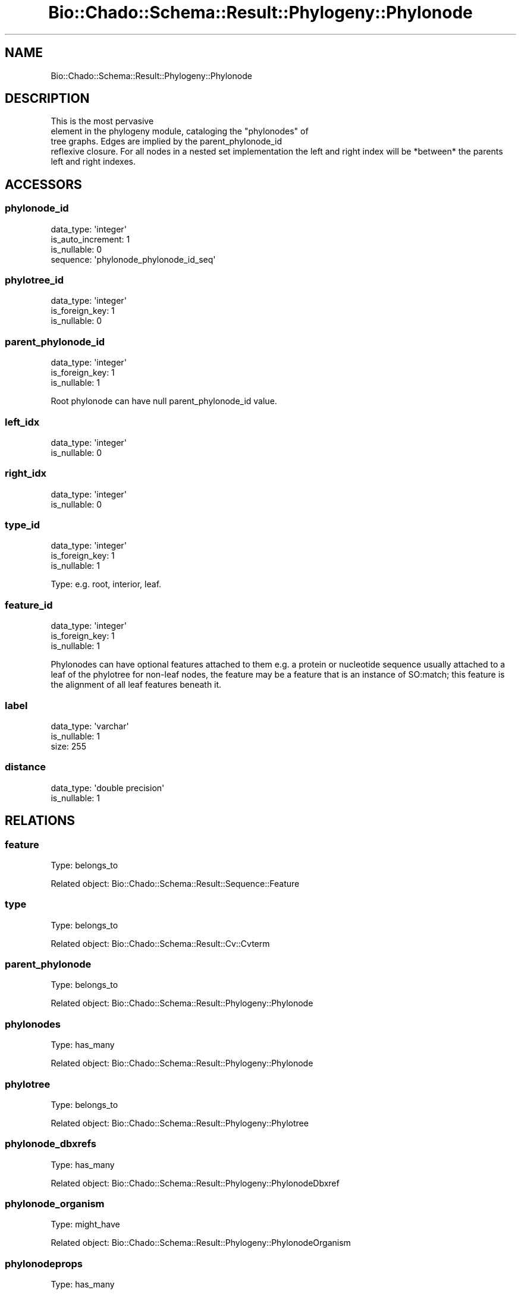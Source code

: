 .\" Automatically generated by Pod::Man 2.27 (Pod::Simple 3.28)
.\"
.\" Standard preamble:
.\" ========================================================================
.de Sp \" Vertical space (when we can't use .PP)
.if t .sp .5v
.if n .sp
..
.de Vb \" Begin verbatim text
.ft CW
.nf
.ne \\$1
..
.de Ve \" End verbatim text
.ft R
.fi
..
.\" Set up some character translations and predefined strings.  \*(-- will
.\" give an unbreakable dash, \*(PI will give pi, \*(L" will give a left
.\" double quote, and \*(R" will give a right double quote.  \*(C+ will
.\" give a nicer C++.  Capital omega is used to do unbreakable dashes and
.\" therefore won't be available.  \*(C` and \*(C' expand to `' in nroff,
.\" nothing in troff, for use with C<>.
.tr \(*W-
.ds C+ C\v'-.1v'\h'-1p'\s-2+\h'-1p'+\s0\v'.1v'\h'-1p'
.ie n \{\
.    ds -- \(*W-
.    ds PI pi
.    if (\n(.H=4u)&(1m=24u) .ds -- \(*W\h'-12u'\(*W\h'-12u'-\" diablo 10 pitch
.    if (\n(.H=4u)&(1m=20u) .ds -- \(*W\h'-12u'\(*W\h'-8u'-\"  diablo 12 pitch
.    ds L" ""
.    ds R" ""
.    ds C` ""
.    ds C' ""
'br\}
.el\{\
.    ds -- \|\(em\|
.    ds PI \(*p
.    ds L" ``
.    ds R" ''
.    ds C`
.    ds C'
'br\}
.\"
.\" Escape single quotes in literal strings from groff's Unicode transform.
.ie \n(.g .ds Aq \(aq
.el       .ds Aq '
.\"
.\" If the F register is turned on, we'll generate index entries on stderr for
.\" titles (.TH), headers (.SH), subsections (.SS), items (.Ip), and index
.\" entries marked with X<> in POD.  Of course, you'll have to process the
.\" output yourself in some meaningful fashion.
.\"
.\" Avoid warning from groff about undefined register 'F'.
.de IX
..
.nr rF 0
.if \n(.g .if rF .nr rF 1
.if (\n(rF:(\n(.g==0)) \{
.    if \nF \{
.        de IX
.        tm Index:\\$1\t\\n%\t"\\$2"
..
.        if !\nF==2 \{
.            nr % 0
.            nr F 2
.        \}
.    \}
.\}
.rr rF
.\"
.\" Accent mark definitions (@(#)ms.acc 1.5 88/02/08 SMI; from UCB 4.2).
.\" Fear.  Run.  Save yourself.  No user-serviceable parts.
.    \" fudge factors for nroff and troff
.if n \{\
.    ds #H 0
.    ds #V .8m
.    ds #F .3m
.    ds #[ \f1
.    ds #] \fP
.\}
.if t \{\
.    ds #H ((1u-(\\\\n(.fu%2u))*.13m)
.    ds #V .6m
.    ds #F 0
.    ds #[ \&
.    ds #] \&
.\}
.    \" simple accents for nroff and troff
.if n \{\
.    ds ' \&
.    ds ` \&
.    ds ^ \&
.    ds , \&
.    ds ~ ~
.    ds /
.\}
.if t \{\
.    ds ' \\k:\h'-(\\n(.wu*8/10-\*(#H)'\'\h"|\\n:u"
.    ds ` \\k:\h'-(\\n(.wu*8/10-\*(#H)'\`\h'|\\n:u'
.    ds ^ \\k:\h'-(\\n(.wu*10/11-\*(#H)'^\h'|\\n:u'
.    ds , \\k:\h'-(\\n(.wu*8/10)',\h'|\\n:u'
.    ds ~ \\k:\h'-(\\n(.wu-\*(#H-.1m)'~\h'|\\n:u'
.    ds / \\k:\h'-(\\n(.wu*8/10-\*(#H)'\z\(sl\h'|\\n:u'
.\}
.    \" troff and (daisy-wheel) nroff accents
.ds : \\k:\h'-(\\n(.wu*8/10-\*(#H+.1m+\*(#F)'\v'-\*(#V'\z.\h'.2m+\*(#F'.\h'|\\n:u'\v'\*(#V'
.ds 8 \h'\*(#H'\(*b\h'-\*(#H'
.ds o \\k:\h'-(\\n(.wu+\w'\(de'u-\*(#H)/2u'\v'-.3n'\*(#[\z\(de\v'.3n'\h'|\\n:u'\*(#]
.ds d- \h'\*(#H'\(pd\h'-\w'~'u'\v'-.25m'\f2\(hy\fP\v'.25m'\h'-\*(#H'
.ds D- D\\k:\h'-\w'D'u'\v'-.11m'\z\(hy\v'.11m'\h'|\\n:u'
.ds th \*(#[\v'.3m'\s+1I\s-1\v'-.3m'\h'-(\w'I'u*2/3)'\s-1o\s+1\*(#]
.ds Th \*(#[\s+2I\s-2\h'-\w'I'u*3/5'\v'-.3m'o\v'.3m'\*(#]
.ds ae a\h'-(\w'a'u*4/10)'e
.ds Ae A\h'-(\w'A'u*4/10)'E
.    \" corrections for vroff
.if v .ds ~ \\k:\h'-(\\n(.wu*9/10-\*(#H)'\s-2\u~\d\s+2\h'|\\n:u'
.if v .ds ^ \\k:\h'-(\\n(.wu*10/11-\*(#H)'\v'-.4m'^\v'.4m'\h'|\\n:u'
.    \" for low resolution devices (crt and lpr)
.if \n(.H>23 .if \n(.V>19 \
\{\
.    ds : e
.    ds 8 ss
.    ds o a
.    ds d- d\h'-1'\(ga
.    ds D- D\h'-1'\(hy
.    ds th \o'bp'
.    ds Th \o'LP'
.    ds ae ae
.    ds Ae AE
.\}
.rm #[ #] #H #V #F C
.\" ========================================================================
.\"
.IX Title "Bio::Chado::Schema::Result::Phylogeny::Phylonode 3"
.TH Bio::Chado::Schema::Result::Phylogeny::Phylonode 3 "2015-04-17" "perl v5.18.4" "User Contributed Perl Documentation"
.\" For nroff, turn off justification.  Always turn off hyphenation; it makes
.\" way too many mistakes in technical documents.
.if n .ad l
.nh
.SH "NAME"
Bio::Chado::Schema::Result::Phylogeny::Phylonode
.SH "DESCRIPTION"
.IX Header "DESCRIPTION"
This is the most pervasive
       element in the phylogeny module, cataloging the \*(L"phylonodes\*(R" of
       tree graphs. Edges are implied by the parent_phylonode_id
       reflexive closure. For all nodes in a nested set implementation the left and right index will be *between* the parents left and right indexes.
.SH "ACCESSORS"
.IX Header "ACCESSORS"
.SS "phylonode_id"
.IX Subsection "phylonode_id"
.Vb 4
\&  data_type: \*(Aqinteger\*(Aq
\&  is_auto_increment: 1
\&  is_nullable: 0
\&  sequence: \*(Aqphylonode_phylonode_id_seq\*(Aq
.Ve
.SS "phylotree_id"
.IX Subsection "phylotree_id"
.Vb 3
\&  data_type: \*(Aqinteger\*(Aq
\&  is_foreign_key: 1
\&  is_nullable: 0
.Ve
.SS "parent_phylonode_id"
.IX Subsection "parent_phylonode_id"
.Vb 3
\&  data_type: \*(Aqinteger\*(Aq
\&  is_foreign_key: 1
\&  is_nullable: 1
.Ve
.PP
Root phylonode can have null parent_phylonode_id value.
.SS "left_idx"
.IX Subsection "left_idx"
.Vb 2
\&  data_type: \*(Aqinteger\*(Aq
\&  is_nullable: 0
.Ve
.SS "right_idx"
.IX Subsection "right_idx"
.Vb 2
\&  data_type: \*(Aqinteger\*(Aq
\&  is_nullable: 0
.Ve
.SS "type_id"
.IX Subsection "type_id"
.Vb 3
\&  data_type: \*(Aqinteger\*(Aq
\&  is_foreign_key: 1
\&  is_nullable: 1
.Ve
.PP
Type: e.g. root, interior, leaf.
.SS "feature_id"
.IX Subsection "feature_id"
.Vb 3
\&  data_type: \*(Aqinteger\*(Aq
\&  is_foreign_key: 1
\&  is_nullable: 1
.Ve
.PP
Phylonodes can have optional features attached to them e.g. a protein or nucleotide sequence usually attached to a leaf of the phylotree for non-leaf nodes, the feature may be a feature that is an instance of SO:match; this feature is the alignment of all leaf features beneath it.
.SS "label"
.IX Subsection "label"
.Vb 3
\&  data_type: \*(Aqvarchar\*(Aq
\&  is_nullable: 1
\&  size: 255
.Ve
.SS "distance"
.IX Subsection "distance"
.Vb 2
\&  data_type: \*(Aqdouble precision\*(Aq
\&  is_nullable: 1
.Ve
.SH "RELATIONS"
.IX Header "RELATIONS"
.SS "feature"
.IX Subsection "feature"
Type: belongs_to
.PP
Related object: Bio::Chado::Schema::Result::Sequence::Feature
.SS "type"
.IX Subsection "type"
Type: belongs_to
.PP
Related object: Bio::Chado::Schema::Result::Cv::Cvterm
.SS "parent_phylonode"
.IX Subsection "parent_phylonode"
Type: belongs_to
.PP
Related object: Bio::Chado::Schema::Result::Phylogeny::Phylonode
.SS "phylonodes"
.IX Subsection "phylonodes"
Type: has_many
.PP
Related object: Bio::Chado::Schema::Result::Phylogeny::Phylonode
.SS "phylotree"
.IX Subsection "phylotree"
Type: belongs_to
.PP
Related object: Bio::Chado::Schema::Result::Phylogeny::Phylotree
.SS "phylonode_dbxrefs"
.IX Subsection "phylonode_dbxrefs"
Type: has_many
.PP
Related object: Bio::Chado::Schema::Result::Phylogeny::PhylonodeDbxref
.SS "phylonode_organism"
.IX Subsection "phylonode_organism"
Type: might_have
.PP
Related object: Bio::Chado::Schema::Result::Phylogeny::PhylonodeOrganism
.SS "phylonodeprops"
.IX Subsection "phylonodeprops"
Type: has_many
.PP
Related object: Bio::Chado::Schema::Result::Phylogeny::Phylonodeprop
.SS "phylonode_pubs"
.IX Subsection "phylonode_pubs"
Type: has_many
.PP
Related object: Bio::Chado::Schema::Result::Phylogeny::PhylonodePub
.SS "phylonode_relationship_objects"
.IX Subsection "phylonode_relationship_objects"
Type: has_many
.PP
Related object: Bio::Chado::Schema::Result::Phylogeny::PhylonodeRelationship
.SS "phylonode_relationship_subjects"
.IX Subsection "phylonode_relationship_subjects"
Type: has_many
.PP
Related object: Bio::Chado::Schema::Result::Phylogeny::PhylonodeRelationship
.SH "NESTEDSET OPERATIONS"
.IX Header "NESTEDSET OPERATIONS"
Phylonodes support DBIx::Class::Tree::NestedSet operations for
working with this tree-structured data.  See
DBIx::Class::Tree::NestedSet for details.
.PP
\&\fB\s-1CAVEAT:\s0\fR As of DBIx::Class::Tree::NestedSet 0.07, an important caveat of
these operations is that they cannot be chained with other resultsets.
This shortcoming is being addressed at the level of DBIx::Class and
DBIx::Class::Tree::NestedSet modules.
